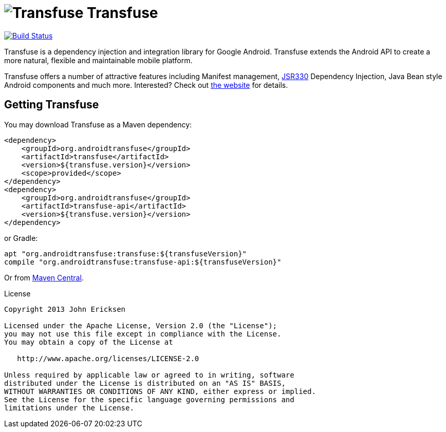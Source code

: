 = image:http://androidtransfuse.org/images/icon.png[Transfuse] Transfuse

image:https://travis-ci.org/johncarl81/transfuse.png?branch=master["Build Status", link="https://travis-ci.org/johncarl81/transfuse"]

Transfuse is a dependency injection and integration library for Google Android.  Transfuse extends the Android API to create a more natural, flexible and maintainable mobile platform.

Transfuse offers a number of attractive features including Manifest management, http://jcp.org/en/jsr/detail?id=330[JSR330] Dependency Injection, Java Bean style Android components and much more.  Interested?  Check out  http://androidtransfuse.org/[the website] for details.

== Getting Transfuse

You may download Transfuse as a Maven dependency:

[source,xml]
----
<dependency>
    <groupId>org.androidtransfuse</groupId>
    <artifactId>transfuse</artifactId>
    <version>${transfuse.version}</version>
    <scope>provided</scope>
</dependency>
<dependency>
    <groupId>org.androidtransfuse</groupId>
    <artifactId>transfuse-api</artifactId>
    <version>${transfuse.version}</version>
</dependency>
----

or Gradle:
[source,groovy]
----
apt "org.androidtransfuse:transfuse:${transfuseVersion}"
compile "org.androidtransfuse:transfuse-api:${transfuseVersion}"
----

Or from http://search.maven.org/#search%7Cga%7C1%7Cg%3A%22org.androidtransfuse%22[Maven Central].

.License
----
Copyright 2013 John Ericksen

Licensed under the Apache License, Version 2.0 (the "License");
you may not use this file except in compliance with the License.
You may obtain a copy of the License at

   http://www.apache.org/licenses/LICENSE-2.0

Unless required by applicable law or agreed to in writing, software
distributed under the License is distributed on an "AS IS" BASIS,
WITHOUT WARRANTIES OR CONDITIONS OF ANY KIND, either express or implied.
See the License for the specific language governing permissions and
limitations under the License.
----
